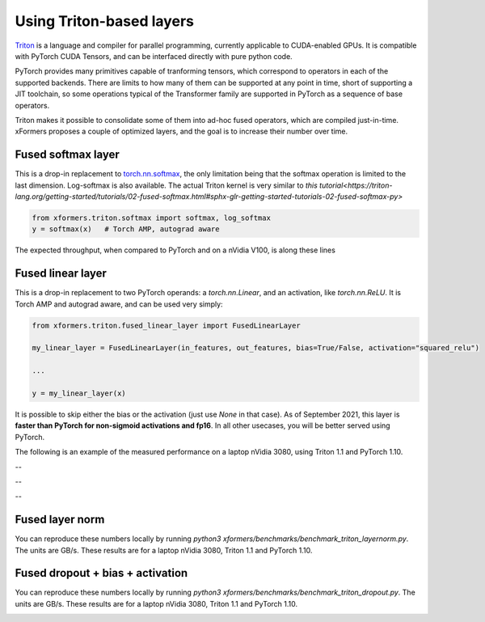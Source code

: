 Using Triton-based layers
=========================

Triton_ is a language and compiler for parallel programming, currently applicable to CUDA-enabled GPUs.
It is compatible with PyTorch CUDA Tensors, and can be interfaced directly with pure python code.


PyTorch provides many primitives capable of tranforming tensors, which correspond to operators in each of the supported backends.
There are limits to how many of them can be supported at any point in time, short of supporting a JIT toolchain,
so some operations typical of the Transformer family are supported in PyTorch as a sequence of base operators.

Triton makes it possible to consolidate some of them into ad-hoc fused operators, which are compiled just-in-time.
xFormers proposes a couple of optimized layers, and the goal is to increase their number over time.


Fused softmax layer
-------------------

This is a drop-in replacement to `torch.nn.softmax`_, the only limitation being that the softmax operation is limited to the last dimension.
Log-softmax is also available. The actual Triton kernel is very similar to `this tutorial<https://triton-lang.org/getting-started/tutorials/02-fused-softmax.html#sphx-glr-getting-started-tutorials-02-fused-softmax-py>`

.. code-block:: python

    from xformers.triton.softmax import softmax, log_softmax
    y = softmax(x)   # Torch AMP, autograd aware

The expected throughput, when compared to PyTorch and on a nVidia V100, is along these lines

.. image:: ../../plots/fused_softmax/Softmax_Bandwidth_FW_fp16.png
    :width: 600
    :alt: Softmax throughput in fp16 - inference


.. image:: ../../plots/fused_softmax/Softmax_Bandwidth_FW_BW_fp16.png
    :width: 600
    :alt: Softmax throughput in fp16 - training

.. image:: ../../plots/fused_softmax/Softmax_Bandwidth_FW_fp32.png
    :width: 600
    :alt: Softmax throughput in fp32 - inference


.. image:: ../../plots/fused_softmax/Softmax_Bandwidth_FW_BW_fp32.png
    :width: 600
    :alt: Softmax throughput in fp32 - training

Fused linear layer
-------------------
This is a drop-in replacement to two PyTorch operands: a `torch.nn.Linear`, and an activation, like `torch.nn.ReLU`. It is Torch AMP and autograd aware, and can be used very simply:

.. code-block:: python

    from xformers.triton.fused_linear_layer import FusedLinearLayer

    my_linear_layer = FusedLinearLayer(in_features, out_features, bias=True/False, activation="squared_relu")

    ...

    y = my_linear_layer(x)

It is possible to skip either the bias or the activation (just use `None` in that case). As of September 2021, this layer is **faster than PyTorch for non-sigmoid activations and fp16**.
In all other usecases, you will be better served using PyTorch.

The following is an example of the measured performance on a laptop nVidia 3080, using Triton 1.1 and PyTorch 1.10.

.. image:: ../../plots/fused_linear/FusedLinear_fp16_FW_gelu.png
    :width: 600
    :alt: Fused linear layers throughput in fp16 - inference - GeLU

.. image:: ../../plots/fused_linear/FusedLinear_fp16_FW_BW_gelu.png
    :width: 600
    :alt: Fused linear layers throughput in fp16 - training - GeLU

--

.. image:: ../../plots/fused_linear/FusedLinear_fp16_FW_leaky_relu.png
    :width: 600
    :alt: Fused linear layers throughput in fp16 - inference - LeakyReLU

.. image:: ../../plots/fused_linear/FusedLinear_fp16_FW_BW_leaky_relu.png
    :width: 600
    :alt: Fused linear layers throughput in fp16 - training - LeakyReLU

--

.. image:: ../../plots/fused_linear/FusedLinear_fp16_FW_squared_relu.png
    :width: 600
    :alt: Fused linear layers throughput in fp16 - inference - Squared ReLU

.. image:: ../../plots/fused_linear/FusedLinear_fp16_FW_BW_squared_relu.png
    :width: 600
    :alt: Fused linear layers throughput in fp16 - training - Squared ReLU

--

.. image:: ../../plots/fused_linear/FusedLinear_fp16_FW_relu.png
    :width: 600
    :alt: Fused linear layers throughput in fp16 - inference - ReLU

.. image:: ../../plots/fused_linear/FusedLinear_fp16_FW_BW_relu.png
    :width: 600
    :alt: Fused linear layers throughput in fp16 - training - ReLU




Fused layer norm
-----------------

You can reproduce these numbers locally by running `python3 xformers/benchmarks/benchmark_triton_layernorm.py`. The units are GB/s. These results are for a laptop nVidia 3080, Triton 1.1 and PyTorch 1.10.

.. image:: ../../plots/layer_norm/LayerNorm_FW_torch.float16.png
    :width: 600
    :alt: Fused layer norm throughput in fp16 - inference

.. image:: ../../plots/layer_norm/LayerNorm_FW+BW_torch.float16.png
    :width: 600
    :alt: Fused layer norm throughput in fp16 - training

.. image:: ../../plots/layer_norm/LayerNorm_FW_torch.float32.png
    :width: 600
    :alt: Fused layer norm throughput in fp32 - inference

.. image:: ../../plots/layer_norm/LayerNorm_FW+BW_torch.float32.png
    :width: 600
    :alt: Fused layer norm throughput in fp32 - training


Fused dropout + bias + activation
---------------------------------

You can reproduce these numbers locally by running `python3 xformers/benchmarks/benchmark_triton_dropout.py`. The units are GB/s.
These results are for a laptop nVidia 3080, Triton 1.1 and PyTorch 1.10.


.. image:: ../../plots/fused_dropout/Dropout_Bias_True_FW_torch.float16_Act_gelu.png
    :width: 600
    :alt: Fused dropout+ bias throughput in fp16 - inference - GeLU

.. image:: ../../plots/fused_dropout/Dropout_Bias_True_FW+BW_torch.float16_Act_gelu.png
    :width: 600
    :alt: Fused dropout+ bias throughput in fp16 - training - GeLU

.. image:: ../../plots/fused_dropout/Dropout_Bias_True_FW_torch.float16_Act_squared_relu.png
    :width: 600
    :alt: Fused dropout+ bias throughput in fp16 - inference - Squared ReLU

.. image:: ../../plots/fused_dropout/Dropout_Bias_True_FW+BW_torch.float16_Act_squared_relu.png
    :width: 600
    :alt: Fused dropout+ bias throughput in fp16 - training - Squared ReLU


.. _Triton: https://triton-lang.org/
.. _`torch.nn.softmax`: https://pytorch.org/docs/stable/generated/torch.nn.Softmax.html
